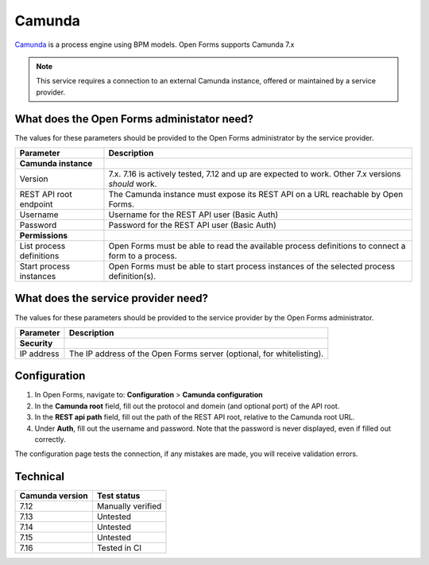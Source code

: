.. _configuration_registration_camunda:

=======
Camunda
=======

Camunda_ is a process engine using BPM models. Open Forms supports Camunda 7.x

.. note::

    This service requires a connection to an external Camunda instance, offered
    or maintained by a service provider.

What does the Open Forms administator need?
===========================================

The values for these parameters should be provided to the Open Forms
administrator by the service provider.

============================  =======================================================================================
Parameter                     Description
============================  =======================================================================================
**Camunda instance**
Version                       7.x. 7.16 is actively tested, 7.12 and up are expected to work. Other 7.x versions *should* work.
REST API root endpoint        The Camunda instance must expose its REST API on a URL reachable by Open Forms.
Username                      Username for the REST API user (Basic Auth)
Password                      Password for the REST API user (Basic Auth)
**Permissions**
List process definitions      Open Forms must be able to read the available process definitions to connect a form to a process.
Start process instances       Open Forms must be able to start process instances of the selected process definition(s).
============================  =======================================================================================

What does the service provider need?
====================================

The values for these parameters should be provided to the service provider by
the Open Forms administrator.

============================  =======================================================================================
Parameter                     Description
============================  =======================================================================================
**Security**
IP address                    The IP address of the Open Forms server (optional, for whitelisting).
============================  =======================================================================================

Configuration
=============

1. In Open Forms, navigate to: **Configuration** > **Camunda configuration**
2. In the **Camunda root** field, fill out the protocol and domein (and optional port)
   of the API root.
3. In the **REST api path** field, fill out the path of the REST API root, relative to
   the Camunda root URL.
4. Under **Auth**, fill out the username and password. Note that the password is never
   displayed, even if filled out correctly.

The configuration page tests the connection, if any mistakes are made, you will receive
validation errors.

Technical
=========

================  ===================
Camunda version   Test status
================  ===================
7.12              Manually verified
7.13              Untested
7.14              Untested
7.15              Untested
7.16              Tested in CI
================  ===================

.. _Camunda: https://camunda.com/
